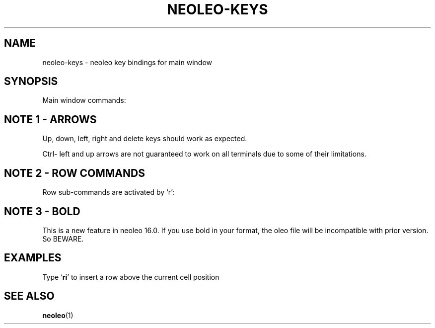 .TH NEOLEO-KEYS 1
.SH NAME
neoleo-keys \- neoleo key bindings for main window

.SH SYNOPSIS

Main window commands:

.ie c \[shc] \
.  ds softhyphen \[shc]
.el \
.  ds softhyphen \(hy
.na
.TS
tab (@);
l r l.
Key@NB@Meaning
_
\[eq]@@Edit a cell
m@@Show menu
r@@Perform row command
C-\[<-]@1@move to first column (Ctrl-leftarrow)
C-\[ua]@1@move to first row (Ctrl-uparrow)
C-b@3@toggle bold on/off
C-c@@copy cell formula to clipboard
C-l@@set cell alignment left
C-q@@quit
C-r@2@set cell alignment right
C-s@@save document
C-t@@save document as CSV file
C-v@@paste cell formula from clipboard
.TE
.ad


.SH NOTE 1 - ARROWS

Up, down, left, right and delete keys should work as expected.

Ctrl- left and up arrows are not guaranteed to work on all terminals due to some of their limitations.

.SH NOTE 2 - ROW COMMANDS

Row sub-commands are activated by `r':

.ie c \[shc] \
.  ds softhyphen \[shc]
.el \
.  ds softhyphen \(hy
.na
.TS
tab (@);
l l.
Key@Meaning
_
d@Delete row
i@insert row above
p@paste row
.TE
.ad

.SH NOTE 3 - BOLD

This is a new feature in neoleo 16.0. If you use bold in your format,
the oleo file will be incompatible with prior version. So BEWARE.


.SH EXAMPLES

Type `\fBri\fP' to insert a row above the current cell position

.SH SEE ALSO
\fBneoleo\fP(1)
